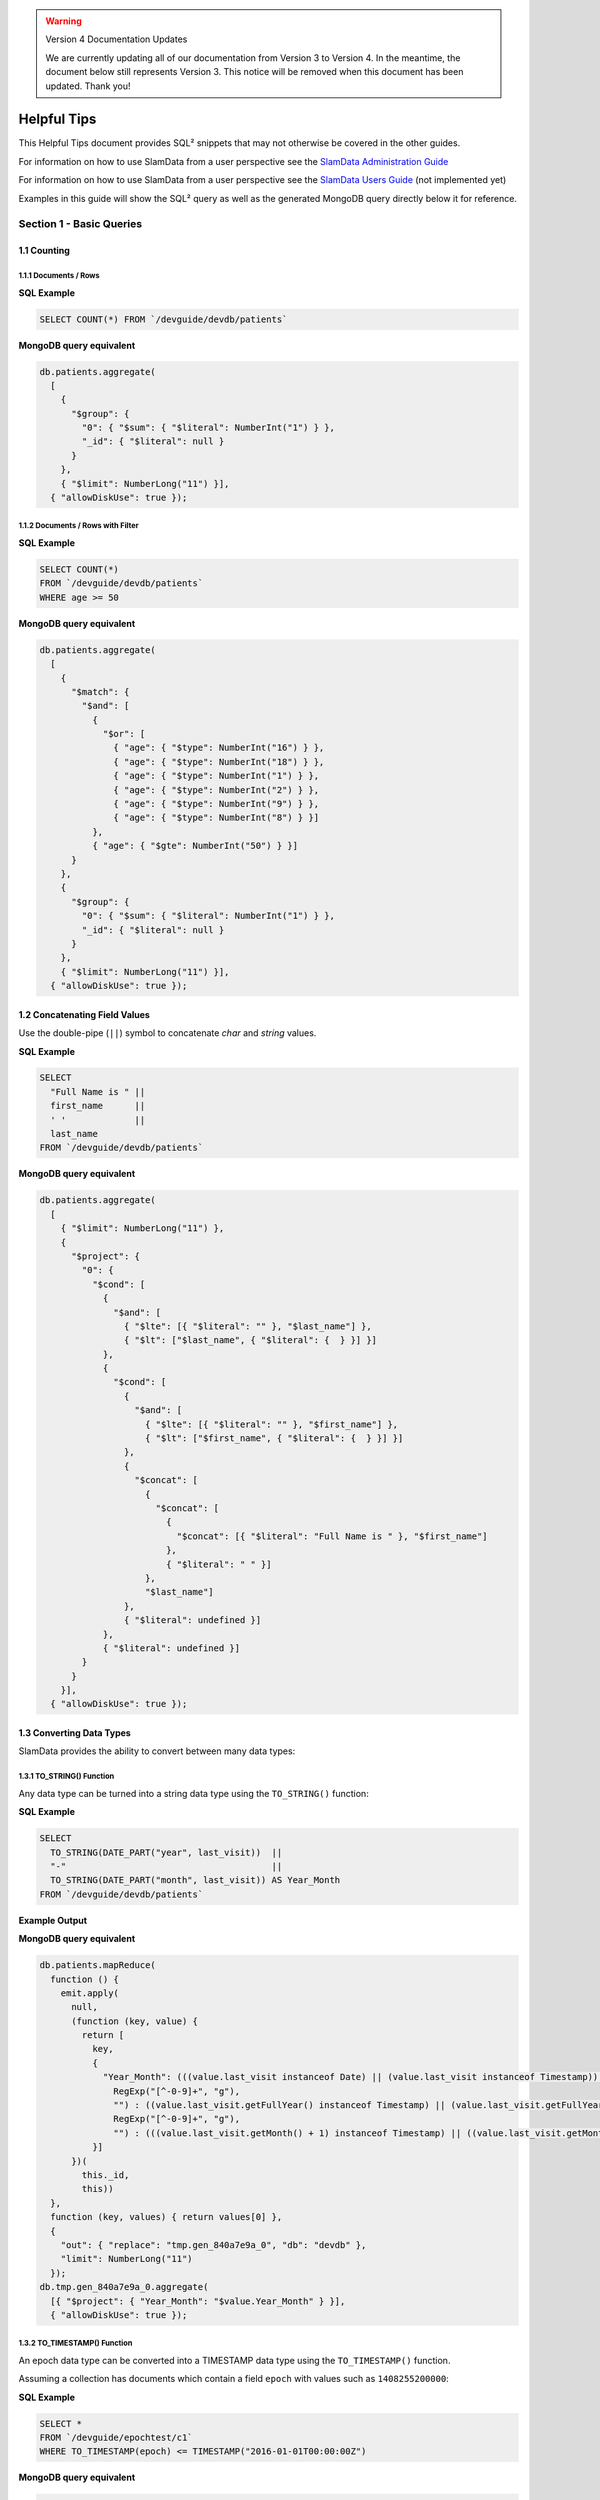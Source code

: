 .. figure:: images/white-logo.png
   :alt: SlamData Logo

.. warning:: Version 4 Documentation Updates

  We are currently updating all of our documentation from Version 3
  to Version 4.  In the meantime, the document below still represents
  Version 3.  This notice will be removed when this document has been
  updated.  Thank you!
  

Helpful Tips
============

This Helpful Tips document provides SQL² snippets that
may not otherwise be covered in the other guides.  

For information on how to use SlamData from a user perspective
see the `SlamData Administration Guide <administration-guide.html>`__

For information on how to use SlamData from a user perspective
see the `SlamData Users Guide <users-guide.html>`__  (not implemented yet)

Examples in this guide will show the SQL² query as well as the generated
MongoDB query directly below it for reference.


Section 1 - Basic Queries
-------------------------

1.1 Counting
~~~~~~~~~~~~

1.1.1 Documents / Rows
''''''''''''''''''''''

**SQL Example**

.. code-block:: sql

    SELECT COUNT(*) FROM `/devguide/devdb/patients`

**MongoDB query equivalent**

.. code-block:: json

    db.patients.aggregate(
      [
        {
          "$group": {
            "0": { "$sum": { "$literal": NumberInt("1") } },
            "_id": { "$literal": null }
          }
        },
        { "$limit": NumberLong("11") }],
      { "allowDiskUse": true });


1.1.2 Documents / Rows with Filter
''''''''''''''''''''''''''''''''''

**SQL Example**

.. code-block:: sql

    SELECT COUNT(*)
    FROM `/devguide/devdb/patients`
    WHERE age >= 50

**MongoDB query equivalent**

.. code-block:: json

    db.patients.aggregate(
      [
        {
          "$match": {
            "$and": [
              {
                "$or": [
                  { "age": { "$type": NumberInt("16") } },
                  { "age": { "$type": NumberInt("18") } },
                  { "age": { "$type": NumberInt("1") } },
                  { "age": { "$type": NumberInt("2") } },
                  { "age": { "$type": NumberInt("9") } },
                  { "age": { "$type": NumberInt("8") } }]
              },
              { "age": { "$gte": NumberInt("50") } }]
          }
        },
        {
          "$group": {
            "0": { "$sum": { "$literal": NumberInt("1") } },
            "_id": { "$literal": null }
          }
        },
        { "$limit": NumberLong("11") }],
      { "allowDiskUse": true });


1.2 Concatenating Field Values
~~~~~~~~~~~~~~~~~~~~~~~~~~~~~~

Use the double-pipe (``||``) symbol to concatenate `char` and `string` values.

**SQL Example**

.. code-block:: sql

    SELECT
      "Full Name is " ||
      first_name      ||
      ' '             ||
      last_name
    FROM `/devguide/devdb/patients`

**MongoDB query equivalent**

.. code-block:: json

    db.patients.aggregate(
      [
        { "$limit": NumberLong("11") },
        {
          "$project": {
            "0": {
              "$cond": [
                {
                  "$and": [
                    { "$lte": [{ "$literal": "" }, "$last_name"] },
                    { "$lt": ["$last_name", { "$literal": {  } }] }]
                },
                {
                  "$cond": [
                    {
                      "$and": [
                        { "$lte": [{ "$literal": "" }, "$first_name"] },
                        { "$lt": ["$first_name", { "$literal": {  } }] }]
                    },
                    {
                      "$concat": [
                        {
                          "$concat": [
                            {
                              "$concat": [{ "$literal": "Full Name is " }, "$first_name"]
                            },
                            { "$literal": " " }]
                        },
                        "$last_name"]
                    },
                    { "$literal": undefined }]
                },
                { "$literal": undefined }]
            }
          }
        }],
      { "allowDiskUse": true });


1.3 Converting Data Types
~~~~~~~~~~~~~~~~~~~~~~~~~

SlamData provides the ability to convert between many data types:

1.3.1 TO_STRING() Function
''''''''''''''''''''''''''

Any data type can be turned into a string data type using the ``TO_STRING()`` function:

**SQL Example**

.. code-block:: sql

    SELECT
      TO_STRING(DATE_PART("year", last_visit))  ||
      "-"                                       ||
      TO_STRING(DATE_PART("month", last_visit)) AS Year_Month
    FROM `/devguide/devdb/patients`

**Example Output**

|Year-Month|

**MongoDB query equivalent**

.. code-block:: json

    db.patients.mapReduce(
      function () {
        emit.apply(
          null,
          (function (key, value) {
            return [
              key,
              {
                "Year_Month": (((value.last_visit instanceof Date) || (value.last_visit instanceof Timestamp)) && ((value.last_visit instanceof Date) || (value.last_visit instanceof Timestamp))) ? ((((value.last_visit.getFullYear() instanceof NumberInt) || (value.last_visit.getFullYear() instanceof NumberLong)) ? String(value.last_visit.getFullYear()).replace(
                  RegExp("[^-0-9]+", "g"),
                  "") : ((value.last_visit.getFullYear() instanceof Timestamp) || (value.last_visit.getFullYear() instanceof Date)) ? value.last_visit.getFullYear().toISOString() : String(value.last_visit.getFullYear())) + "-") + ((((value.last_visit.getMonth() + 1) instanceof NumberInt) || ((value.last_visit.getMonth() + 1) instanceof NumberLong)) ? String(value.last_visit.getMonth() + 1).replace(
                  RegExp("[^-0-9]+", "g"),
                  "") : (((value.last_visit.getMonth() + 1) instanceof Timestamp) || ((value.last_visit.getMonth() + 1) instanceof Date)) ? (value.last_visit.getMonth() + 1).toISOString() : String(value.last_visit.getMonth() + 1)) : undefined
              }]
          })(
            this._id,
            this))
      },
      function (key, values) { return values[0] },
      {
        "out": { "replace": "tmp.gen_840a7e9a_0", "db": "devdb" },
        "limit": NumberLong("11")
      });
    db.tmp.gen_840a7e9a_0.aggregate(
      [{ "$project": { "Year_Month": "$value.Year_Month" } }],
      { "allowDiskUse": true });


1.3.2 TO_TIMESTAMP() Function
'''''''''''''''''''''''''''''

An epoch data type can be converted into a TIMESTAMP data type using the ``TO_TIMESTAMP()`` function.

Assuming a collection has documents which contain a field ``epoch`` with values such as ``1408255200000``:

**SQL Example**

.. code-block:: sql

    SELECT *
    FROM `/devguide/epochtest/c1`
    WHERE TO_TIMESTAMP(epoch) <= TIMESTAMP("2016-01-01T00:00:00Z")

**MongoDB query equivalent**

.. code-block:: json

    db.c1.aggregate(
      [
        {
          "$project": {
            "__tmp2": {
              "$cond": [
                {
                  "$and": [
                    { "$lt": [{ "$literal": null }, "$epoch"] },
                    { "$lt": ["$epoch", { "$literal": "" }] }]
                },
                {
                  "$lte": [
                    {
                      "$add": [{ "$literal": ISODate("1970-01-01T00:00:00Z") }, "$epoch"]
                    },
                    { "$literal": ISODate("2016-01-01T00:00:00Z") }]
                },
                { "$literal": undefined }]
            },
            "__tmp3": "$$ROOT"
          }
        },
        { "$match": { "__tmp2": true } },
        { "$limit": NumberLong("11") },
        { "$project": { "value": "$__tmp3", "_id": false } }],
      { "allowDiskUse": true });


1.4 Grouping
~~~~~~~~~~~~

1.4.1 By Calendar Quarter
'''''''''''''''''''''''''

Assume you have documents in a structure similar to the following:

.. code-block:: json

  {
    "_id": ObjectId("...abcd1234..."),
    ...
    "city": "AUSTIN",
    "first_name": "John",
    "last_name": "Smith",
    "middle_name": "Duke",
    "last_visit": ISODate("2016-01-01T15:56:36Z"),
    "weight": 145
    ...
  }

We can generate a concise report showing how many patients
visited per quarter, per year.  This requires use of the ``TO_STRING()``
and ``DATE_PART()`` functions, as well as the modulus (``%``) operator
to assist in rounding.

First section of query:

.. code-block:: sql

    SELECT
      COUNT(*) as cnt,
      TO_STRING(DATE_PART("year",last_visit))
      || "-Q" ||
      TO_STRING((DATE_PART("quarter",last_visit)) - (DATE_PART("quarter",last_visit) %1)) AS QUARTER

Line 3: Converts the "year" portion of the last_visit field to a string

Line 4: Concatenates "-Q" to the output of Line 3

Line 5: Rounds the month to the quarter, then concatenates the output to Lines 3 and 4 and assigns the alias ``QUARTER``

.. code-block:: sql

    FROM `/devguide/devdb/patients`
    GROUP BY
      TO_STRING(DATE_PART("year",last_visit))
      || "-Q" ||
      TO_STRING((DATE_PART("quarter",last_visit)) - (DATE_PART("quarter",last_visit) %1))
    ORDER BY QUARTER ASC

The ``GROUP BY`` clause is used here to group all quarterly entries together.  The same functions are used here that are used in the ``SELECT`` clause for consistency.  Currently aliases cannot be used in ``GROUP BY`` clauses as they can in ``ORDER BY`` clauses.

Line 1: fetches from the appropriate collection

Line 2: Starts the ``GROUP BY`` clause

Line 3: Similar to Line 3 in the previous example, converts the "year" portion of the last_visit field to a string.

Line 4: Concatenates "-Q" to the output of Line 3

Line 5: Rounds the month to the quarter, then concatenates the output to Lines 3 and 4

Line 6: Orders the results based on yearly quarters in ascending order

**Full SQL example:**

.. code-block:: sql

    SELECT
      COUNT(*) as cnt,
      TO_STRING(DATE_PART("year",last_visit))
      || "-Q" ||
      TO_STRING((DATE_PART("quarter",last_visit)) - (DATE_PART("quarter",last_visit) %1)) AS QUARTER
    FROM `/devguide/devdb/patients`
    GROUP BY
      TO_STRING(DATE_PART("year",last_visit))
      || "-Q" ||
      TO_STRING((DATE_PART("quarter",last_visit)) - (DATE_PART("quarter",last_visit) %1))
    ORDER BY QUARTER ASC

Results in the following table:

|Quarter-Year-Group-By|

When these results are placed into a bar chart it would look similar to this:

|Quarter-Year-Group-By-Chart|


Section 2 - Complex Queries
---------------------------

This section goes into more advanced queries that include documents with
nested data, documents that utilize schema as data, and multicollection
JOINs.

The following examples assume a document structure similar to the following:

**NOTE**: this is fictitious sample data, randomly generated

.. code-block:: json

  {
    "_id": ObjectId("5781ae797689630b25452c73"),
    "city": "COLONIA",
    "first_name": "Keesha",
    "last_name": "Odonnell",
    "middle_name": "Alice",
    "last_visit": ISODate("2016-01-01T15:56:36Z"),
    "weight": 145,
    "loc": [
      -74.314688,
      40.590853
    ],
    "gender": "female",
    "age": 98,
    "previous_visits": [
      ISODate("2009-02-14T15:09:30Z"),
      ISODate("2006-02-23T17:45:05Z")
    ],
    "height": 61,
    "county": "MIDDLESEX",
    "state": "NJ",
    "ssn": "383-97-3804",
    "previous_addresses": [
      {
        "city": "HUDSON",
        "longitude": -108.582745,
        "county": "FREMONT",
        "state": "WY",
        "latitude": 42.900791,
        "zip_code": 82515
      },
      {
        "city": "SMYRNA",
        "longitude": -75.565131,
        "county": "KENT",
        "state": "DE",
        "latitude": 39.194026,
        "zip_code": 19977
      },
      {
        "city": "ZOAR",
        "longitude": -81.414245,
        "county": "TUSCARAWAS",
        "state": "OH",
        "latitude": 40.61829,
        "zip_code": 44697
      }
    ],
    "codes": [
      {
        "code": "S72.001C",
        "desc": "Displaced fracture of medial malleolus of right tibia, subsequent encounter for open fracture type IIIA, IIIB, or IIIC with routine healing"
      },
      {
        "code": "S72.009E",
        "desc": "Other yatapoxvirus infections"
      },
      {
        "code": "S56.417D",
        "desc": "Other fracture of shaft of radius, left arm, subsequent encounter for closed fracture with routine healing"
      },
      {
        "code": "B55.2",
        "desc": "Varicose veins of right lower extremity with ulcer of thigh"
      }
    ],
    "street_address": "8320 45TH ST",
    "zip_code": 7067
  }


1.2 Nested Data
~~~~~~~~~~~~~~~

SlamData provides the flattening operator (``[*]``) to iterate through arrays and
extract values from fields.

1.2.1 Return Nested Array
'''''''''''''''''''''''''

Querying documents with arrays without the (``[*]``) operator results in an
array being returned, see the following SQL² and resulting image.  Compare
this to section 1.2.2 Return Flattened Array.

**SQL Example**

.. code-block:: sql

    SELECT
      last_name || "," || first_name AS NAME,
      age AS PATIENT_AGE,
      codes AS Z_CODES
    FROM `/devguide/devdb/patients`

**Example Output**

|Return-Nested-Array|

**MongoDB query equivalent**

.. code-block:: json

    db.patients.aggregate(
      [
        { "$limit": NumberLong("11") },
        {
          "$project": {
            "NAME": {
              "$cond": [
                {
                  "$and": [
                    { "$lte": [{ "$literal": "" }, "$first_name"] },
                    { "$lt": ["$first_name", { "$literal": {  } }] }]
                },
                {
                  "$cond": [
                    {
                      "$and": [
                        { "$lte": [{ "$literal": "" }, "$last_name"] },
                        { "$lt": ["$last_name", { "$literal": {  } }] }]
                    },
                    {
                      "$concat": [
                        { "$concat": ["$last_name", { "$literal": "," }] },
                        "$first_name"]
                    },
                    { "$literal": undefined }]
                },
                { "$literal": undefined }]
            },
            "PATIENT_AGE": "$age",
            "Z_CODES": "$codes"
          }
        }],
      { "allowDiskUse": true });


1.2.2 Return Flattened Array
''''''''''''''''''''''''''''

Compare the output of this section to section 1.2.1 Return Nested Array.  The
difference is that in this example there is one row per patient, per diagnosis.

**SQL Example**

.. code-block:: sql

    SELECT
      last_name || "," || first_name AS NAME,
      age AS PATIENT_AGE,
      codes[*] AS Z_CODES
    FROM `/devguide/devdb/patients`

**Example Output**

|Return-Flattened-Array|

**MongoDB query equivalent**

Notice the inclusion of the *$unwind* MongoDB operator in the generated code below now:

.. code-block:: json

    db.patients.aggregate(
      [
        {
          "$project": {
            "__tmp8": {
              "$cond": [
                {
                  "$and": [
                    { "$lte": [{ "$literal": [] }, "$codes"] },
                    { "$lt": ["$codes", { "$literal": BinData(0, "") }] }]
                },
                "$codes",
                { "$literal": [undefined] }]
            },
            "__tmp9": "$$ROOT"
          }
        },
        { "$unwind": "$__tmp8" },
        { "$limit": NumberLong("11") },
        {
          "$project": {
            "NAME": {
              "$cond": [
                {
                  "$and": [
                    { "$lte": [{ "$literal": "" }, "$__tmp9.first_name"] },
                    { "$lt": ["$__tmp9.first_name", { "$literal": {  } }] }]
                },
                {
                  "$cond": [
                    {
                      "$and": [
                        { "$lte": [{ "$literal": "" }, "$__tmp9.last_name"] },
                        { "$lt": ["$__tmp9.last_name", { "$literal": {  } }] }]
                    },
                    {
                      "$concat": [
                        { "$concat": ["$__tmp9.last_name", { "$literal": "," }] },
                        "$__tmp9.first_name"]
                    },
                    { "$literal": undefined }]
                },
                { "$literal": undefined }]
            },
            "PATIENT_AGE": "$__tmp9.age",
            "Z_CODES": "$__tmp8"
          }
        },
        {
          "$project": { "NAME": true, "PATIENT_AGE": true, "Z_CODES": true, "_id": false }
        }],
      { "allowDiskUse": true });




.. |Return-Nested-Array| image:: images/SD3/screenshots/return-nested-array.png

.. |Return-Flattened-Array| image:: images/SD3/screenshots/return-flattened-array.png

.. |Year-Month| image:: images/SD3/screenshots/year-month.png

.. |Quarter-Year-Group-By| image:: images/SD3/screenshots/quarter-year-group-by.png

.. |Quarter-Year-Group-By-Chart| image:: images/SD3/screenshots/quarter-year-group-by-chart.png
